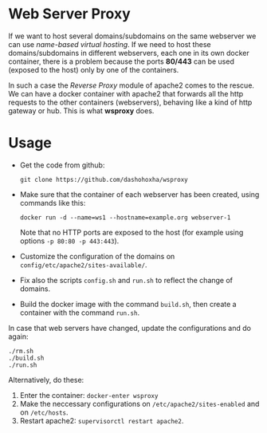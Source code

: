 
* Web Server Proxy

  If we want to host several domains/subdomains on the same webserver
  we can use /name-based virtual hosting/. If we need to host these
  domains/subdomains in different webservers, each one in its own
  docker container, there is a problem because the ports *80/443* can
  be used (exposed to the host) only by one of the containers.

  In such a case the /Reverse Proxy/ module of apache2 comes to the
  rescue. We can have a docker container with apache2 that forwards
  all the http requests to the other containers (webservers), behaving
  like a kind of http gateway or hub. This is what *wsproxy* does.

* Usage

  + Get the code from github:
    #+BEGIN_EXAMPLE
    git clone https://github.com/dashohoxha/wsproxy
    #+END_EXAMPLE

  + Make sure that the container of each webserver has been created,
    using commands like this:
    #+BEGIN_EXAMPLE
    docker run -d --name=ws1 --hostname=example.org webserver-1
    #+END_EXAMPLE
    Note that no HTTP ports are exposed to the host (for example using
    options =-p 80:80 -p 443:443=).

  + Customize the configuration of the domains on
    ~config/etc/apache2/sites-available/~.

  + Fix also the scripts =config.sh= and =run.sh= to reflect the
    change of domains.

  + Build the docker image with the command =build.sh=, then create
    a container with the command =run.sh=.

  In case that web servers have changed, update the configurations and
  do again:
  #+BEGIN_EXAMPLE
  ./rm.sh
  ./build.sh
  ./run.sh
  #+END_EXAMPLE

  Alternatively, do these:
  1. Enter the container: =docker-enter wsproxy=
  2. Make the neccessary configurations on ~/etc/apache2/sites-enabled~
     and on ~/etc/hosts~.
  3. Restart apache2: =supervisorctl restart apache2=.
